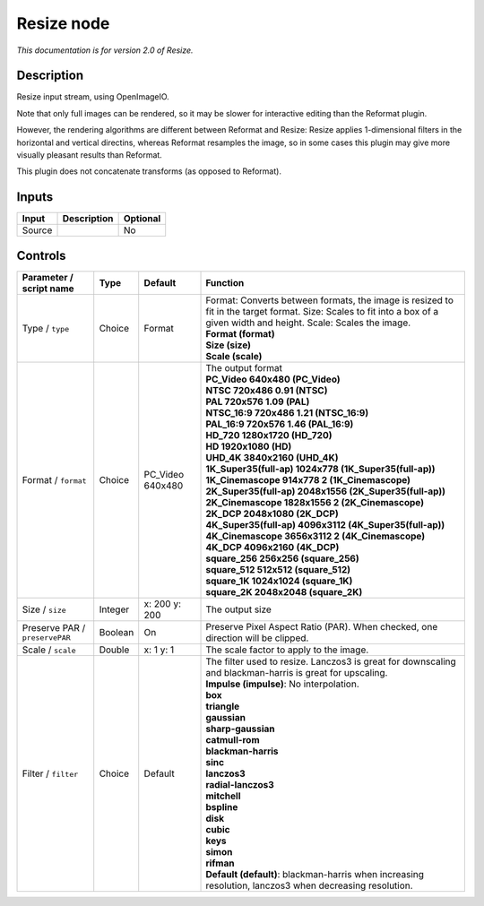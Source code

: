 .. _fr.inria.openfx.OIIOResize:

Resize node
===========

|pluginIcon| 

*This documentation is for version 2.0 of Resize.*

Description
-----------

Resize input stream, using OpenImageIO.

Note that only full images can be rendered, so it may be slower for interactive editing than the Reformat plugin.

However, the rendering algorithms are different between Reformat and Resize: Resize applies 1-dimensional filters in the horizontal and vertical directins, whereas Reformat resamples the image, so in some cases this plugin may give more visually pleasant results than Reformat.

This plugin does not concatenate transforms (as opposed to Reformat).

Inputs
------

+--------+-------------+----------+
| Input  | Description | Optional |
+========+=============+==========+
| Source |             | No       |
+--------+-------------+----------+

Controls
--------

.. tabularcolumns:: |>{\raggedright}p{0.2\columnwidth}|>{\raggedright}p{0.06\columnwidth}|>{\raggedright}p{0.07\columnwidth}|p{0.63\columnwidth}|

.. cssclass:: longtable

+--------------------------------+---------+------------------+----------------------------------------------------------------------------------------------------------------------------------------------------------------------------+
| Parameter / script name        | Type    | Default          | Function                                                                                                                                                                   |
+================================+=========+==================+============================================================================================================================================================================+
| Type / ``type``                | Choice  | Format           | | Format: Converts between formats, the image is resized to fit in the target format. Size: Scales to fit into a box of a given width and height. Scale: Scales the image. |
|                                |         |                  | | **Format (format)**                                                                                                                                                      |
|                                |         |                  | | **Size (size)**                                                                                                                                                          |
|                                |         |                  | | **Scale (scale)**                                                                                                                                                        |
+--------------------------------+---------+------------------+----------------------------------------------------------------------------------------------------------------------------------------------------------------------------+
| Format / ``format``            | Choice  | PC_Video 640x480 | | The output format                                                                                                                                                        |
|                                |         |                  | | **PC_Video 640x480 (PC_Video)**                                                                                                                                          |
|                                |         |                  | | **NTSC 720x486 0.91 (NTSC)**                                                                                                                                             |
|                                |         |                  | | **PAL 720x576 1.09 (PAL)**                                                                                                                                               |
|                                |         |                  | | **NTSC_16:9 720x486 1.21 (NTSC_16:9)**                                                                                                                                   |
|                                |         |                  | | **PAL_16:9 720x576 1.46 (PAL_16:9)**                                                                                                                                     |
|                                |         |                  | | **HD_720 1280x1720 (HD_720)**                                                                                                                                            |
|                                |         |                  | | **HD 1920x1080 (HD)**                                                                                                                                                    |
|                                |         |                  | | **UHD_4K 3840x2160 (UHD_4K)**                                                                                                                                            |
|                                |         |                  | | **1K_Super35(full-ap) 1024x778 (1K_Super35(full-ap))**                                                                                                                   |
|                                |         |                  | | **1K_Cinemascope 914x778 2 (1K_Cinemascope)**                                                                                                                            |
|                                |         |                  | | **2K_Super35(full-ap) 2048x1556 (2K_Super35(full-ap))**                                                                                                                  |
|                                |         |                  | | **2K_Cinemascope 1828x1556 2 (2K_Cinemascope)**                                                                                                                          |
|                                |         |                  | | **2K_DCP 2048x1080 (2K_DCP)**                                                                                                                                            |
|                                |         |                  | | **4K_Super35(full-ap) 4096x3112 (4K_Super35(full-ap))**                                                                                                                  |
|                                |         |                  | | **4K_Cinemascope 3656x3112 2 (4K_Cinemascope)**                                                                                                                          |
|                                |         |                  | | **4K_DCP 4096x2160 (4K_DCP)**                                                                                                                                            |
|                                |         |                  | | **square_256 256x256 (square_256)**                                                                                                                                      |
|                                |         |                  | | **square_512 512x512 (square_512)**                                                                                                                                      |
|                                |         |                  | | **square_1K 1024x1024 (square_1K)**                                                                                                                                      |
|                                |         |                  | | **square_2K 2048x2048 (square_2K)**                                                                                                                                      |
+--------------------------------+---------+------------------+----------------------------------------------------------------------------------------------------------------------------------------------------------------------------+
| Size / ``size``                | Integer | x: 200 y: 200    | The output size                                                                                                                                                            |
+--------------------------------+---------+------------------+----------------------------------------------------------------------------------------------------------------------------------------------------------------------------+
| Preserve PAR / ``preservePAR`` | Boolean | On               | Preserve Pixel Aspect Ratio (PAR). When checked, one direction will be clipped.                                                                                            |
+--------------------------------+---------+------------------+----------------------------------------------------------------------------------------------------------------------------------------------------------------------------+
| Scale / ``scale``              | Double  | x: 1 y: 1        | The scale factor to apply to the image.                                                                                                                                    |
+--------------------------------+---------+------------------+----------------------------------------------------------------------------------------------------------------------------------------------------------------------------+
| Filter / ``filter``            | Choice  | Default          | | The filter used to resize. Lanczos3 is great for downscaling and blackman-harris is great for upscaling.                                                                 |
|                                |         |                  | | **Impulse (impulse)**: No interpolation.                                                                                                                                 |
|                                |         |                  | | **box**                                                                                                                                                                  |
|                                |         |                  | | **triangle**                                                                                                                                                             |
|                                |         |                  | | **gaussian**                                                                                                                                                             |
|                                |         |                  | | **sharp-gaussian**                                                                                                                                                       |
|                                |         |                  | | **catmull-rom**                                                                                                                                                          |
|                                |         |                  | | **blackman-harris**                                                                                                                                                      |
|                                |         |                  | | **sinc**                                                                                                                                                                 |
|                                |         |                  | | **lanczos3**                                                                                                                                                             |
|                                |         |                  | | **radial-lanczos3**                                                                                                                                                      |
|                                |         |                  | | **mitchell**                                                                                                                                                             |
|                                |         |                  | | **bspline**                                                                                                                                                              |
|                                |         |                  | | **disk**                                                                                                                                                                 |
|                                |         |                  | | **cubic**                                                                                                                                                                |
|                                |         |                  | | **keys**                                                                                                                                                                 |
|                                |         |                  | | **simon**                                                                                                                                                                |
|                                |         |                  | | **rifman**                                                                                                                                                               |
|                                |         |                  | | **Default (default)**: blackman-harris when increasing resolution, lanczos3 when decreasing resolution.                                                                  |
+--------------------------------+---------+------------------+----------------------------------------------------------------------------------------------------------------------------------------------------------------------------+

.. |pluginIcon| image:: fr.inria.openfx.OIIOResize.png
   :width: 10.0%
